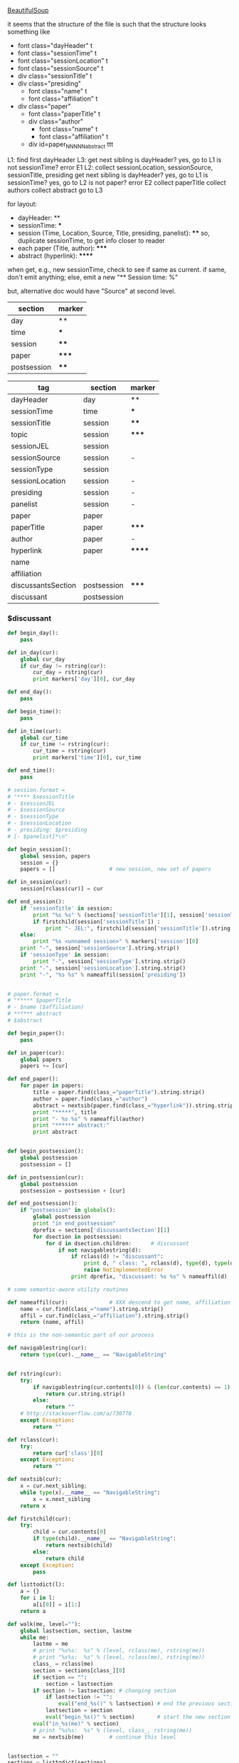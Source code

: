 [[http://www.crummy.com/software/BeautifulSoup/][BeautifulSoup]]

it seems that the structure of the file is such that the structure
looks something like

- font class="dayHeader" t
- font class="sessionTime" t
- font class="sessionLocation" t
- font class="sessionSource" t
- div class="sessionTitle" t
- div class="presiding"
  - font class="name" t
  - font class="affiliation" t
- div class="paper"
  - font class="paperTitle" t
  - div class="author"
    - font class="name" t
    - font class="affiliation" t
  - div id=paper_NNNNN_abstract ttt

L1:
find first dayHeader
L3:
get next sibling
is dayHeader?  yes, go to L1
is not sessionTime? error E1
L2:
collect sessionLocation, sessionSource, sessionTitle, presiding
get next sibling
is dayHeader?  yes, go to L1
is sessionTime?  yes, go to L2
is not paper?  error E2
collect paperTitle
collect authors
collect abstract
go to L3

for layout:

- dayHeader: **
- sessionTime: ***
- session (Time, Location, Source, Title, presiding, panelist}: ****
  so, duplicate sessionTime, to get info closer to reader
- each paper (Title, author): *****
- abstract (hyperlink): ******

when get, e.g., new sessionTime, check to see if same as current.  if
same, don't emit anything; else, emit a new "** Session time: %"

but, alternative doc would have "Source" at second level.

#+name: markers
| section     | marker |
|-------------+--------|
| day         | **     |
| time        | ***    |
| session     | ****   |
| paper       | *****  |
| postsession | ****   |

#+name: sections
| tag                | section     | marker |
|--------------------+-------------+--------|
| dayHeader          | day         | **     |
| sessionTime        | time        | ***    |
| sessionTitle       | session     | ****   |
| topic              | session     | *****  |
| sessionJEL         | session     |        |
| sessionSource      | session     | -      |
| sessionType        | session     |        |
| sessionLocation    | session     | -      |
| presiding          | session     | -      |
| panelist           | session     | -      |
| paper              | paper       |        |
| paperTitle         | paper       | *****  |
| author             | paper       | -      |
| hyperlink          | paper       | ****** |
| name               |             |        |
| affiliation        |             |        |
| discussantsSection | postsession | *****  |
| discussant         | postsession |        |


*** $discussant

#+BEGIN_SRC python :session py :var fname="aea-2016-assa-prelim.html" :var sections=sections :var markers=markers
  def begin_day():
      pass

  def in_day(cur):
      global cur_day
      if cur_day != rstring(cur):
          cur_day = rstring(cur)
          print markers['day'][0], cur_day

  def end_day():
      pass

  def begin_time():
      pass

  def in_time(cur):
      global cur_time
      if cur_time != rstring(cur):
          cur_time = rstring(cur)
          print markers['time'][0], cur_time

  def end_time():
      pass

  # session.format = 
  # "**** $sessionTitle
  # - $sessionJEL
  # - $sessionSource
  # - $sessionType
  # - $sessionLocation
  # - presiding: $presiding
  # [- $panelist]*\n"

  def begin_session():
      global session, papers
      session = {}
      papers = []                 # new session, new set of papers

  def in_session(cur):
      session[rclass(cur)] = cur

  def end_session():
      if 'sessionTitle' in session:
          print "%s %s" % (sections['sessionTitle'][1], session['sessionTitle'].contents[0].strip())
          if firstchild(session['sessionTitle']) :
              print "- JEL:", firstchild(session['sessionTitle']).string.strip()
      else:
          print "%s <unnamed session>" % markers['session'][0]
      print "-", session['sessionSource'].string.strip()
      if 'sessionType' in session:
          print "-", session['sessionType'].string.strip()
      print "-", session['sessionLocation'].string.strip()
      print "-", "%s %s" % nameaffil(session['presiding'])


  # paper.format =
  # "***** $paperTitle
  # - $name ($affiliation)
  # ****** abstract
  # $abstract

  def begin_paper():
      pass

  def in_paper(cur):
      global papers
      papers += [cur]

  def end_paper():
      for paper in papers:
          title = paper.find(class_="paperTitle").string.strip()
          author = paper.find(class_="author")
          abstract = nextsib(paper.find(class_="hyperlink")).string.strip()
          print "*****", title
          print "- %s %s" % nameaffil(author)
          print "****** abstract:"
          print abstract


  def begin_postsession():
      global postsession
      postsession = []

  def in_postsession(cur):
      global postsession
      postsession = postsession + [cur]

  def end_postsession():
      if "postsession" in globals():
          global postsession
          print "in end_postsession"
          dprefix = sections['discussantsSection'][1]
          for dsection in postsession:
              for d in dsection.children:      # discussant
                  if not navigablestring(d):
                      if rclass(d) != "discussant":
                          print d, " class: ", rclass(d), type(d), type(d).__name__, navigablestring(d)
                          raise NotImplementedError
                      print dprefix, "discussant: %s %s" % nameaffil(d)

  # some semantic-aware utility routines

  def nameaffil(cur):             # XXX descend to get name, affiliation
      name = cur.find(class_="name").string.strip()
      affil = cur.find(class_="affiliation").string.strip()
      return (name, affil)

  # this is the non-semantic part of our process

  def navigablestring(cur):
      return type(cur).__name__ == "NavigableString"


  def rstring(cur):
      try:
          if navigablestring(cur.contents[0]) & (len(cur.contents) == 1):
              return cur.string.strip()
          else:
              return ""
      # http://stackoverflow.com/a/730778
      except Exception:
          return ""

  def rclass(cur):
      try:
          return cur['class'][0]
      except Exception:
          return ""

  def nextsib(cur):
      x = cur.next_sibling;
      while type(x).__name__ == "NavigableString":
          x = x.next_sibling
      return x

  def firstchild(cur):
      try:
          child = cur.contents[0]
          if type(child).__name__ == "NavigableString":
              return nextsib(child)
          else:
              return child
      except Exception:
          pass

  def listtodict(l):
      a = {}
      for i in l:
          a[i[0]] = i[1:]
      return a

  def walk(me, level=""):
      global lastsection, section, lastme
      while me:
          lastme = me
          # print "%s%s:  %s" % (level, rclass(me), rstring(me))
          # print "%s%s:  %s" % (level, rclass(me), rstring(me))
          class_ = rclass(me)
          section = sections[class_][0]
          if section == "":
              section = lastsection
          if section != lastsection: # changing section
              if lastsection != "":
                  eval("end_%s()" % lastsection) # end the previous section
              lastsection = section
              eval("begin_%s()" % section)       # start the new section
          eval("in_%s(me)" % section)
          # print "%s%s:  %s" % (level, class_, rstring(me))
          me = nextsib(me)        # continue this level


  lastsection = ""
  sections = listtodict(sections)
  sections[''] = ['']
  markers = listtodict(markers)
  markers[''] = ''                # XXX

  cur_day = ""
  cur_time = ""
#+END_SRC

#+RESULTS:


#+BEGIN_SRC python :var fname="aea-2016-assa-prelim.html" :session py
  from bs4 import BeautifulSoup
  # http://stackoverflow.com/questions/11339955/python-string-encode-decode
  html = open(fname, "r").read()

  # need to get rid of <hr>, <br> (mess up beautifulsoup)
  # http://stackoverflow.com/questions/17639031/beautifulsoup-sibling-structure-with-br-tags

  # and, <strong>, <em>, seem to get in our way (by making cur.string =
  # "", needing to descend

  # XXX -- should be some more general way of doing this!
  for i in ["<br>", "<hr>", "<strong>", "</strong>", "<em>", "</em>"]:
      html = html.replace(i, "")

  # from
  # http://www.crummy.com/software/BeautifulSoup/bs4/doc/
  soup = BeautifulSoup(html, 'html.parser', from_encoding="utf-8")
  print("done")

  sessiontimes = list(set(soup.find_all('font', "sessionTime"))).sort()
#+END_SRC

#+RESULTS:


#+BEGIN_SRC python :var html="file:aea-2016-assa-prelim.html"
# http://stackoverflow.com/questions/19460403/html-file-parsing-in-python
from bs4 import BeautifulSoup
from pprint import pprint

soup = BeautifulSoup(html)
h2s = soup.select("h2") #get all h2 elements
tables = soup.select("table") #get all tables

first = True
title =""
players = []
for i,table in enumerate(tables):
    if first:
         #every h2 element has 2 tables. table size = 8, h2 size = 4
         #so for every 2 tables 1 h2
         title =  h2s[int(i/2)].text
    for tr in table.select("tr"):
        player = (title,) #create a player
        for td in tr.select("td"):
            player = player + (td.text,) #add td info in the player
        if len(player) > 1: 
            #If the tr contains a player and its not only ("Goalkeaper") add it
            players.append(player)
    first = not first
pprint(players)
#+END_SRC

#+RESULTS:
: None
